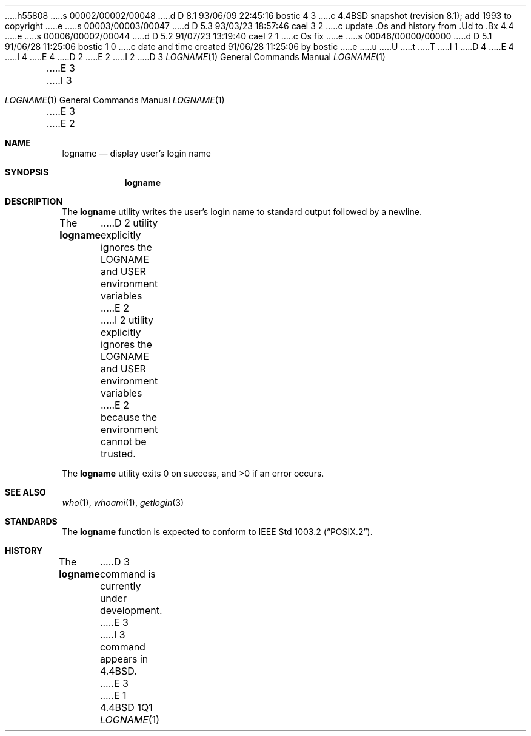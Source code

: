 h55808
s 00002/00002/00048
d D 8.1 93/06/09 22:45:16 bostic 4 3
c 4.4BSD snapshot (revision 8.1); add 1993 to copyright
e
s 00003/00003/00047
d D 5.3 93/03/23 18:57:46 cael 3 2
c update .Os and history from .Ud to .Bx 4.4
e
s 00006/00002/00044
d D 5.2 91/07/23 13:19:40 cael 2 1
c Os fix
e
s 00046/00000/00000
d D 5.1 91/06/28 11:25:06 bostic 1 0
c date and time created 91/06/28 11:25:06 by bostic
e
u
U
t
T
I 1
D 4
.\" Copyright (c) 1991 The Regents of the University of California.
.\" All rights reserved.
E 4
I 4
.\" Copyright (c) 1991, 1993
.\"	The Regents of the University of California.  All rights reserved.
E 4
.\"
.\" This code is derived from software contributed to Berkeley by
.\" the Institute of Electrical and Electronics Engineers, Inc.
.\"
.\" %sccs.include.redist.roff%
.\"
.\"	%W% (Berkeley) %G%
.\"
.Dd "%Q%"
.Dt LOGNAME 1
D 2
.UC
E 2
I 2
D 3
.Os
E 3
I 3
.Os BSD 4.4
E 3
E 2
.Sh NAME
.Nm logname
.Nd display user's login name
.Sh SYNOPSIS
.Nm logname
.Sh DESCRIPTION
The
.Nm logname
utility writes the user's login name to standard output followed by
a newline.
.Pp
The
.Nm logname
D 2
utility explicitly ignores the LOGNAME and USER environment variables
E 2
I 2
utility explicitly ignores the
.Ev LOGNAME
and
.Ev USER
environment variables
E 2
because the environment cannot be trusted.
.Pp
The
.Nm logname
utility exits 0 on success, and >0 if an error occurs.
.Sh SEE ALSO
.Xr who 1 ,
.Xr whoami 1 ,
.Xr getlogin 3
.Sh STANDARDS
The
.Nm logname
function is expected to conform to
.St -p1003.2 .
.Sh HISTORY
The
.Nm
D 3
command is
.Ud .
E 3
I 3
command appears in
.Bx 4.4 .
E 3
E 1
